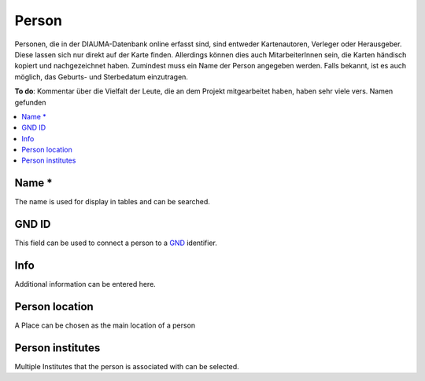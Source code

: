 Person
======

.. image:: _images/person.jpg

Personen, die in der DIAUMA-Datenbank online erfasst sind, sind entweder Kartenautoren,
Verleger oder Herausgeber. Diese lassen sich nur direkt auf der Karte finden.
Allerdings können dies auch MitarbeiterInnen sein, die Karten händisch kopiert und
nachgezeichnet haben.  Zumindest muss ein Name der Person angegeben werden. Falls bekannt,
ist es auch möglich, das Geburts- und Sterbedatum einzutragen.

**To do**: Kommentar über die Vielfalt der Leute, die an dem Projekt mitgearbeitet haben,
haben sehr viele vers. Namen gefunden

.. contents:: :local:

Name *
------
The name is used for display in tables and can be searched.

GND ID
------
This field can be used to connect a person to a `GND <http://www.dnb.de/EN/Standardisierung/GND/gnd_node.html>`_ identifier.

Info
----
Additional information can be entered here.

Person location
---------------
A Place can be chosen as the main location of a person

Person institutes
-----------------
Multiple Institutes that the person is associated with can be selected.
